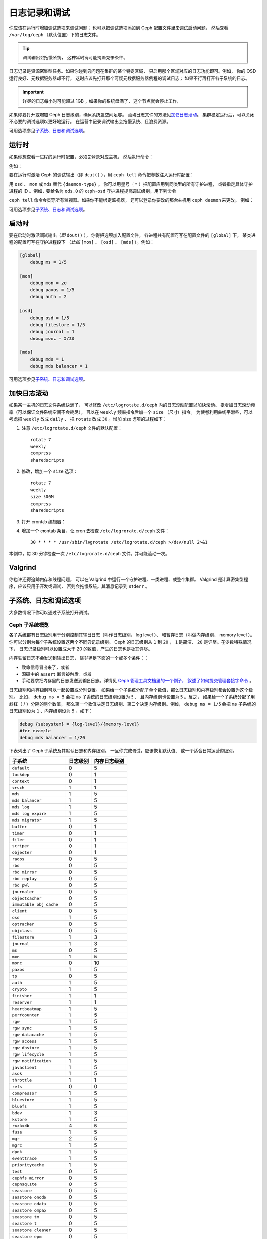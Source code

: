 ================
 日志记录和调试
================
.. Logging and Debugging

你应该在运行时增加调试选项来调试问题；
也可以把调试选项添加到 Ceph 配置文件里来调试启动问题，
然后查看 ``/var/log/ceph`` （默认位置）下的日志文件。

.. tip:: 调试输出会拖慢系统，
   这种延时有可能掩盖竞争条件。

日志记录是资源密集型任务。如果你碰到的问题在集群的某个特定区域，
只启用那个区域对应的日志功能即可。例如，
你的 OSD 运行良好、元数据服务器却不行，
这时应该先打开那个可疑元数据服务器例程的调试日志；
如果不行再打开各子系统的日志。

.. important:: 详尽的日志每小时可能超过 1GB ，如果你的系统盘满了，
   这个节点就会停止工作。

如果你要打开或增加 Ceph 日志级别，确保系统盘空间足够。
滚动日志文件的方法见\ `加快日志滚动`_\ 。
集群稳定运行后，可以关闭不必要的调试选项以更好地运行。
在运营中记录调试输出会拖慢系统、且浪费资源。

可用选项参见\ `子系统、日志和调试选项`_\ 。


运行时
======
.. Runtime

如果你想查看一进程的运行时配置，必须先登录对应主机，
然后执行命令：

.. prompt:: bash $

   ceph daemon {daemon-name} config show | less

例如：

.. prompt:: bash $

   ceph daemon osd.0 config show | less

要在运行时激活 Ceph 的调试输出（即 ``dout()`` ），用
``ceph tell`` 命令把参数注入运行时配置：

.. prompt:: bash $

   ceph tell {daemon-type}.{daemon id or *} config set {name} {value}

用 ``osd`` 、 ``mon`` 或 ``mds`` 替代 ``{daemon-type}`` 。
你可以用星号（ ``*`` ）把配置应用到同类型的所有守护进程，
或者指定具体守护进程的 ID 。例如，要给名为 ``ods.0`` 的
``ceph-osd`` 守护进程提高调试级别，用下列命令：

.. prompt:: bash $

   ceph tell osd.0 config set debug_osd 0/5

``ceph tell`` 命令会贯穿所有监视器。如果你不能绑定监视器，
还可以登录你要改的那台主机用 ``ceph daemon`` 来更改。
例如：

.. prompt:: bash $

   sudo ceph daemon osd.0 config set debug_osd 0/5

可用选项参见\ `子系统、日志和调试选项`_\ 。


启动时
======
.. Boot Time

要在启动时激活调试输出（\ *即* ``dout()`` ），
你得把选项加入配置文件。
各进程共有配置可写在配置文件的 ``[global]`` 下，
某类进程的配置可写在守护进程段下
（\ *比如* ``[mon]`` 、 ``[osd]`` 、 ``[mds]`` ）。例如：

.. code-block:: ini

    [global]
        debug ms = 1/5

    [mon]
        debug mon = 20
        debug paxos = 1/5
        debug auth = 2

    [osd]
        debug osd = 1/5
        debug filestore = 1/5
        debug journal = 1
        debug monc = 5/20

    [mds]
        debug mds = 1
        debug mds balancer = 1

可用选项参见\ `子系统、日志和调试选项`_\ 。


加快日志滚动
============
.. Accelerating Log Rotation

如果某一主机的日志文件系统快满了，
可以修改 ``/etc/logrotate.d/ceph`` 内的日志滚动配置以加快滚动。
要增加日志滚动频率（可以保证文件系统空间不会耗尽），
可以在 ``weekly`` 频率指令后加一个 ``size`` （尺寸）指令。
为使卷利用曲线平滑些，可以考虑把 ``weekly`` 改成 ``daily`` 、
把 ``rotate`` 改成 ``30`` 。增加 size 选项的过程如下：

#. 注意 ``/etc/logrotate.d/ceph`` 文件的默认配置： ::

      rotate 7
      weekly
      compress
      sharedscripts

#. 修改，增加一个 ``size`` 选项： ::

      rotate 7
      weekly
      size 500M
      compress
      sharedscripts

#. 打开 crontab 编辑器：

   .. prompt:: bash $

      crontab -e

#. 增加一个 crontab 条目，让 cron 去检查 ``/etc/logrorate.d/ceph`` 文件： ::

      30 * * * * /usr/sbin/logrotate /etc/logrotate.d/ceph >/dev/null 2>&1

本例中，每 30 分钟检查一次 ``/etc/logrorate.d/ceph`` 文件，并可能滚动一次。


Valgrind
========

你也许还得追踪内存和线程问题，
可以在 Valgrind 中运行一个守护进程、一类进程、或整个集群。
Valgrind 是计算密集型程序，应该只用于开发或调试，
否则会拖慢系统。其消息记录到 ``stderr`` 。


子系统、日志和调试选项
======================
.. Subsystem, Log and Debug Settings

大多数情况下你可以通过子系统打开调试。


Ceph 子系统概览
---------------
.. Ceph Subsystems

各子系统都有日志级别用于分别控制其输出日志（叫作日志级别， log level ）、
和暂存日志（叫做内存级别， memory level ）。
你可以分别为每个子系统设置这两个不同的记录级别。
Ceph 的日志级别从 ``1`` 到 ``20`` ，
``1`` 是简洁、 ``20`` 是详尽。在少数特殊情况下，
日志记录级别可以设置成大于 20 的数值，产生的日志也是极其详尽。

内存驻留日志不会发送到输出日志，
除非满足下面的一个或多个条件：：

- 致命信号冒出来了，或者
- 源码中的 ``assert`` 断言被触发，或者
- 手动要求把内存里的日志发送到输出日志。详情见
  `Ceph 管理工具文档里的一个例子，
  叙述了如何提交管理套接字命令
  <http://docs.ceph.com/en/latest/man/8/ceph/#daemon>`_ 。

日志级别和内存级别可以一起设置或分别设置。
如果给一个子系统分配了单个数值，那么日志级别和内存级别都会设置为这个级别。
比如， ``debug ms = 5`` 会把 ``ms`` 子系统的日志级别设置为 ``5`` 、
且内存级别也设置为 ``5`` 。反之，
如果给一个子系统分配了用斜杠（ / ）分隔的两个数值，
那么第一个数值决定日志级别、\
第二个决定内存级别。例如， ``debug ms = 1/5``
会把 ``ms`` 子系统的日志级别设为 ``1`` 、内存级别设为 ``5`` ，\
如下：

.. code-block:: ini

    debug {subsystem} = {log-level}/{memory-level}
    #for example
    debug mds balancer = 1/20


下表列出了 Ceph 子系统及其默认日志和内存级别。
一旦你完成调试，应该恢复默认值、
或一个适合日常运营的级别。

+--------------------------+-----------+--------------+
| 子系统                   | 日志级别  | 内存日志级别 |
+==========================+===========+==============+
| ``default``              |     0     |      5       |
+--------------------------+-----------+--------------+
| ``lockdep``              |     0     |      1       |
+--------------------------+-----------+--------------+
| ``context``              |     0     |      1       |
+--------------------------+-----------+--------------+
| ``crush``                |     1     |      1       |
+--------------------------+-----------+--------------+
| ``mds``                  |     1     |      5       |
+--------------------------+-----------+--------------+
| ``mds balancer``         |     1     |      5       |
+--------------------------+-----------+--------------+
| ``mds log``              |     1     |      5       |
+--------------------------+-----------+--------------+
| ``mds log expire``       |     1     |      5       |
+--------------------------+-----------+--------------+
| ``mds migrator``         |     1     |      5       |
+--------------------------+-----------+--------------+
| ``buffer``               |     0     |      1       |
+--------------------------+-----------+--------------+
| ``timer``                |     0     |      1       |
+--------------------------+-----------+--------------+
| ``filer``                |     0     |      1       |
+--------------------------+-----------+--------------+
| ``striper``              |     0     |      1       |
+--------------------------+-----------+--------------+
| ``objecter``             |     0     |      1       |
+--------------------------+-----------+--------------+
| ``rados``                |     0     |      5       |
+--------------------------+-----------+--------------+
| ``rbd``                  |     0     |      5       |
+--------------------------+-----------+--------------+
| ``rbd mirror``           |     0     |      5       |
+--------------------------+-----------+--------------+
| ``rbd replay``           |     0     |      5       |
+--------------------------+-----------+--------------+
| ``rbd pwl``              |     0     |      5       |
+--------------------------+-----------+--------------+
| ``journaler``            |     0     |      5       |
+--------------------------+-----------+--------------+
| ``objectcacher``         |     0     |      5       |
+--------------------------+-----------+--------------+
| ``immutable obj cache``  |     0     |      5       |
+--------------------------+-----------+--------------+
| ``client``               |     0     |      5       |
+--------------------------+-----------+--------------+
| ``osd``                  |     1     |      5       |
+--------------------------+-----------+--------------+
| ``optracker``            |     0     |      5       |
+--------------------------+-----------+--------------+
| ``objclass``             |     0     |      5       |
+--------------------------+-----------+--------------+
| ``filestore``            |     1     |      3       |
+--------------------------+-----------+--------------+
| ``journal``              |     1     |      3       |
+--------------------------+-----------+--------------+
| ``ms``                   |     0     |      5       |
+--------------------------+-----------+--------------+
| ``mon``                  |     1     |      5       |
+--------------------------+-----------+--------------+
| ``monc``                 |     0     |      10      |
+--------------------------+-----------+--------------+
| ``paxos``                |     1     |      5       |
+--------------------------+-----------+--------------+
| ``tp``                   |     0     |      5       |
+--------------------------+-----------+--------------+
| ``auth``                 |     1     |      5       |
+--------------------------+-----------+--------------+
| ``crypto``               |     1     |      5       |
+--------------------------+-----------+--------------+
| ``finisher``             |     1     |      1       |
+--------------------------+-----------+--------------+
| ``reserver``             |     1     |      1       |
+--------------------------+-----------+--------------+
| ``heartbeatmap``         |     1     |      5       |
+--------------------------+-----------+--------------+
| ``perfcounter``          |     1     |      5       |
+--------------------------+-----------+--------------+
| ``rgw``                  |     1     |      5       |
+--------------------------+-----------+--------------+
| ``rgw sync``             |     1     |      5       |
+--------------------------+-----------+--------------+
| ``rgw datacache``        |     1     |      5       |
+--------------------------+-----------+--------------+
| ``rgw access``           |     1     |      5       |
+--------------------------+-----------+--------------+
| ``rgw dbstore``          |     1     |      5       |
+--------------------------+-----------+--------------+
| ``rgw lifecycle``        |     1     |      5       |
+--------------------------+-----------+--------------+
| ``rgw notification``     |     1     |      5       |
+--------------------------+-----------+--------------+
| ``javaclient``           |     1     |      5       |
+--------------------------+-----------+--------------+
| ``asok``                 |     1     |      5       |
+--------------------------+-----------+--------------+
| ``throttle``             |     1     |      1       |
+--------------------------+-----------+--------------+
| ``refs``                 |     0     |      0       |
+--------------------------+-----------+--------------+
| ``compressor``           |     1     |      5       |
+--------------------------+-----------+--------------+
| ``bluestore``            |     1     |      5       |
+--------------------------+-----------+--------------+
| ``bluefs``               |     1     |      5       |
+--------------------------+-----------+--------------+
| ``bdev``                 |     1     |      3       |
+--------------------------+-----------+--------------+
| ``kstore``               |     1     |      5       |
+--------------------------+-----------+--------------+
| ``rocksdb``              |     4     |      5       |
+--------------------------+-----------+--------------+
| ``fuse``                 |     1     |      5       |
+--------------------------+-----------+--------------+
| ``mgr``                  |     2     |      5       |
+--------------------------+-----------+--------------+
| ``mgrc``                 |     1     |      5       |
+--------------------------+-----------+--------------+
| ``dpdk``                 |     1     |      5       |
+--------------------------+-----------+--------------+
| ``eventtrace``           |     1     |      5       |
+--------------------------+-----------+--------------+
| ``prioritycache``        |     1     |      5       |
+--------------------------+-----------+--------------+
| ``test``                 |     0     |      5       |
+--------------------------+-----------+--------------+
| ``cephfs mirror``        |     0     |      5       |
+--------------------------+-----------+--------------+
| ``cephsqlite``           |     0     |      5       |
+--------------------------+-----------+--------------+
| ``seastore``             |     0     |      5       |
+--------------------------+-----------+--------------+
| ``seastore onode``       |     0     |      5       |
+--------------------------+-----------+--------------+
| ``seastore odata``       |     0     |      5       |
+--------------------------+-----------+--------------+
| ``seastore ompap``       |     0     |      5       |
+--------------------------+-----------+--------------+
| ``seastore tm``          |     0     |      5       |
+--------------------------+-----------+--------------+
| ``seastore t``           |     0     |      5       |
+--------------------------+-----------+--------------+
| ``seastore cleaner``     |     0     |      5       |
+--------------------------+-----------+--------------+
| ``seastore epm``         |     0     |      5       |
+--------------------------+-----------+--------------+
| ``seastore lba``         |     0     |      5       |
+--------------------------+-----------+--------------+
| ``seastore fixedkv tree``|     0     |      5       |
+--------------------------+-----------+--------------+
| ``seastore cache``       |     0     |      5       |
+--------------------------+-----------+--------------+
| ``seastore journal``     |     0     |      5       |
+--------------------------+-----------+--------------+
| ``seastore device``      |     0     |      5       |
+--------------------------+-----------+--------------+
| ``seastore backref``     |     0     |      5       |
+--------------------------+-----------+--------------+
| ``alienstore``           |     0     |      5       |
+--------------------------+-----------+--------------+
| ``mclock``               |     1     |      5       |
+--------------------------+-----------+--------------+
| ``cyanstore``            |     0     |      5       |
+--------------------------+-----------+--------------+
| ``ceph exporter``        |     1     |      5       |
+--------------------------+-----------+--------------+
| ``memstore``             |     1     |      5       |
+--------------------------+-----------+--------------+
| ``trace``                |     1     |      5       |
+--------------------------+-----------+--------------+


日志记录和调试选项
------------------
.. Logging and Debugging Settings

在 Ceph 配置文件里没必要设置日志和调试选项，
但你可以按需覆盖默认值。 Ceph 支持如下配置：

.. confval:: log_file
.. confval:: log_max_new
.. confval:: log_max_recent
.. confval:: log_to_file
.. confval:: log_to_stderr
.. confval:: err_to_stderr
.. confval:: log_to_syslog
.. confval:: err_to_syslog
.. confval:: log_flush_on_exit
.. confval:: clog_to_monitors
.. confval:: clog_to_syslog
.. confval:: mon_cluster_log_to_syslog
.. confval:: mon_cluster_log_file


OSD
---

.. confval:: osd_debug_drop_ping_probability
.. confval:: osd_debug_drop_ping_duration


Filestore
---------

.. confval:: filestore_debug_omap_check


MDS
---

- :confval:`mds_debug_scatterstat`
- :confval:`mds_debug_frag`
- :confval:`mds_debug_auth_pins`
- :confval:`mds_debug_subtrees`


RADOS 网关
----------

- :confval:`rgw_log_nonexistent_bucket`
- :confval:`rgw_log_object_name`
- :confval:`rgw_log_object_name_utc`
- :confval:`rgw_enable_ops_log`
- :confval:`rgw_enable_usage_log`
- :confval:`rgw_usage_log_flush_threshold`
- :confval:`rgw_usage_log_tick_interval`
